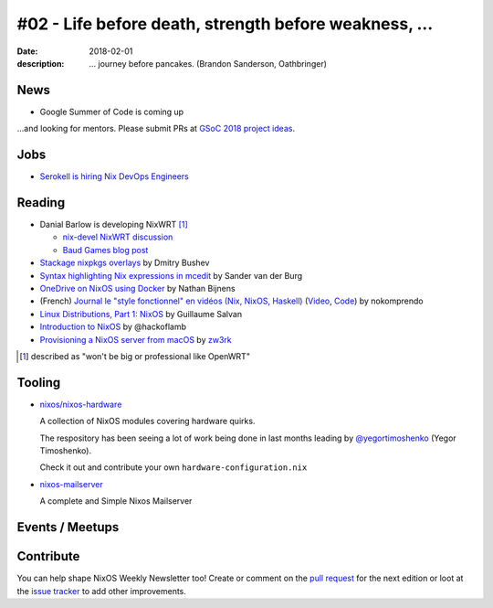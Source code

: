 #02 - Life before death, strength before weakness, ...
######################################################

:date: 2018-02-01
:description: ... journey before pancakes.
              (Brandon Sanderson, Oathbringer)


.. -----------------------------------------------------------------------------
.. (OPTIONAL) Introduction text, as an editor this is your space to express
   opinions
.. -----------------------------------------------------------------------------



.. -----------------------------------------------------------------------------
.. News - Special items that happen in community
.. -----------------------------------------------------------------------------

News
====

.. - Example news item title `with link`_
..
..   News item description (optional)
..
.. .. _`with link`: http://example.com


- Google Summer of Code is coming up

...and looking for mentors. Please submit PRs at `GSoC 2018 project ideas`_.

.. _`GSoC 2018 project ideas`: https://github.com/nix-community/google-summer-of-code

.. -----------------------------------------------------------------------------
.. Jobs - list of available Nix related jobs
.. -----------------------------------------------------------------------------


Jobs
====

.. - `Example job posting`_
..
.. .. _`Example job posting`: http://example.com


- `Serokell is hiring Nix DevOps Engineers`_

.. _`Serokell is hiring Nix DevOps Engineers`: https://gist.github.com/NaeosPsy/155f76a25e0c93eb067a0f4d86dd8cfc



.. -----------------------------------------------------------------------------
.. Reading - List of blog posts, collected (hopefully) via planet.nixos.org
.. -----------------------------------------------------------------------------

Reading
=======

.. - `Example blog post title`_
..
..   optional extra description
..
.. .. _`blog post title`: http://example.com


- Danial Barlow is developing NixWRT [#fnixwrt]_

  - `nix-devel NixWRT discussion`_
  - `Baud Games blog post`_

- `Stackage nixpkgs overlays`_ by Dmitry Bushev

- `Syntax highlighting Nix expressions in mcedit`_ by Sander van der Burg

- `OneDrive on NixOS using Docker`_ by  Nathan Bijnens

- (French) `Journal le "style fonctionnel" en vidéos (Nix, NixOS, Haskell)`_
  (Video_, Code_) by nokomprendo

- `Linux Distributions, Part 1: NixOS`_ by Guillaume Salvan

- `Introduction to NixOS`_ by @hackoflamb

- `Provisioning a NixOS server from macOS`_ by `zw3rk`_


.. [#fnixwrt] described as "won't be big or professional like OpenWRT"
.. _`nix-devel NixWRT discussion`: https://groups.google.com/forum/#!topic/nix-devel/zDQH7Ulotoc
.. _`Baud Games blog post`: https://ww.telent.net/2018/1/7/baud_games
.. _`Stackage nixpkgs overlays`: https://blog.typeable.io/posts/2018-01-19-stackage-overlay.html
.. _`Syntax highlighting Nix expressions in mcedit`: http://sandervanderburg.blogspot.com.es/2018/01/syntax-highlighting-nix-expressions-in.html
.. _`OneDrive on NixOS using Docker`: https://nathan.gs/2018/01/09/onedrive-on-nixos-using-docker/
.. _`Journal le "style fonctionnel" en vidéos (Nix, NixOS, Haskell)`: https://linuxfr.org/users/nokomprendo-3/journaux/le-style-fonctionnel-en-videos-nix-nixos-haskell
.. _`Video`: https://www.youtube.com/watch?v=i6s-G_Hh3s4&list=PLe8vnuC2T7iGE3w_d-MCHw5mLzRAMiCM9
.. _`Code`: https://github.com/nokomprendo/tuto_fonctionnel
.. _`Linux Distributions, Part 1: NixOS`: https://guillaumesalvan.github.io/linux/nixos/2018/01/16/nixos.html
.. _`Introduction to NixOS`: https://stelligent.com/2017/07/11/introduction-to-nixos/
.. _`Provisioning a NixOS server from macOS`: https://medium.com/@zw3rk/provisioning-a-nixos-server-from-macos-d36055afc4ad
.. _`zw3rk`: https://medium.com/@zw3rk


.. -----------------------------------------------------------------------------
.. Tooling - List of useful tools (or their updates)
.. -----------------------------------------------------------------------------

Tooling
=======

.. - `Example tool with a link to it`_
..
..   Description what tool does, why it was created, or what is new since last
..   time.
..
.. .. _`tool name with a link to it`: http://example.com


- `nixos/nixos-hardware`_
  
  A collection of NixOS modules covering hardware quirks.

  The respository has been seeing a lot of work being done in last months
  leading by `@yegortimoshenko`_ (Yegor Timoshenko).

  Check it out and contribute your own ``hardware-configuration.nix``

- `nixos-mailserver`_
  
  A complete and Simple Nixos Mailserver 

.. _`nixos/nixos-hardware`: https://github.com/NixOS/nixos-hardware
.. _`@yegortimoshenko`: https://github.com/yegortimoshenko
.. _`nixos-mailserver`: https://github.com/r-raymond/nixos-mailserver


.. -----------------------------------------------------------------------------
.. Events / Meetups - regular or one time announcements of FUTURE events
.. -----------------------------------------------------------------------------

Events / Meetups
==================

.. - Example event title `with link`
..
..   Event description
..
.. .. _`with link`: http://example.com


.. -----------------------------------------------------------------------------
.. TODO: this should be part of the article template, but we need to change old
         articles once this is moved into article template
.. -----------------------------------------------------------------------------

Contribute
==========

You can help shape NixOS Weekly Newsletter too! Create or comment on the `pull
request`_ for the next edition or loot at the `issue tracker`_ to add other
improvements.

.. _`pull request`: https://github.com/NixOS/nixos-weekly/pulls
.. _`issue tracker`: https://github.com/NixOS/nixos-weekly/issues
